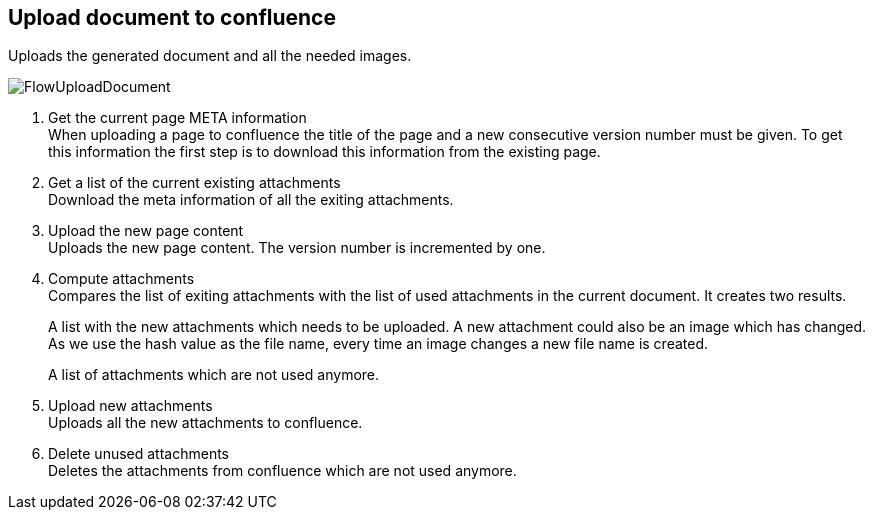 == Upload document to confluence
Uploads the generated document and all the needed images.

image::images/FlowUploadDocument.svg[]

. Get the current page META information +
When uploading a page to confluence the title of the page and a new consecutive version number
must be given. To get this information the first step is to download this information
from the existing page.

. Get a list of the current existing attachments +
Download the meta information of all the exiting attachments.

. Upload the new page content +
Uploads the new page content. The version number is incremented by one.

. Compute attachments +
Compares the list of exiting attachments with the list of used attachments in the current document.
It creates two results.
+
A list with the new attachments which needs to be uploaded. A new attachment could also be an image which has changed.
As we use the hash value as the file name, every time an image changes a new file name is created.
+
A list of attachments which are not used anymore.

. Upload new attachments +
Uploads all the new attachments to confluence.

. Delete unused attachments +
Deletes the attachments from confluence which are not used anymore.

